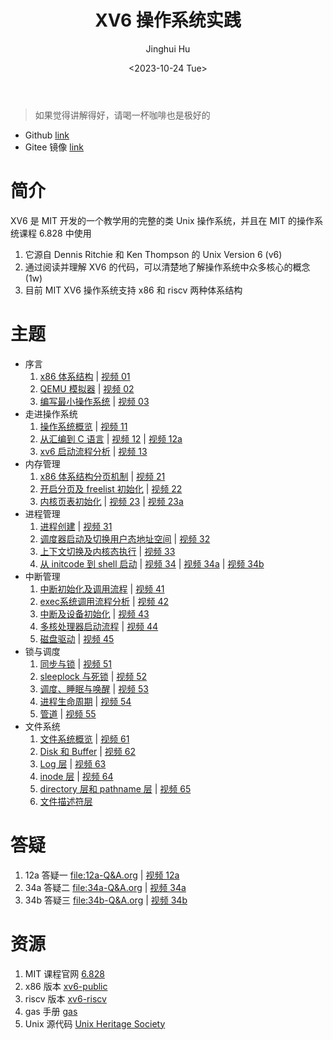 #+TITLE: XV6 操作系统实践
#+AUTHOR: Jinghui Hu
#+EMAIL: hujinghui@buaa.edu.cn
#+DATE: <2023-10-24 Tue>
#+STARTUP: overview num indent

#+BEGIN_QUOTE
如果觉得讲解得好，请喝一杯咖啡也是极好的
#+END_QUOTE

[[file:img/pay.jpg]]

- Github [[https://github.com/Jeanhwea/xv6-course][link]]
- Gitee 镜像 [[https://gitee.com/jeanhwea/course-xv6][link]]

* 简介

XV6 是 MIT 开发的一个教学用的完整的类 Unix 操作系统，并且在 MIT 的操作系统课程
6.828 中使用
1. 它源自 Dennis Ritchie 和 Ken Thompson 的 Unix Version 6 (v6)
2. 通过阅读并理解 XV6 的代码，可以清楚地了解操作系统中众多核心的概念 (1w)
3. 目前 MIT XV6 操作系统支持 x86 和 riscv 两种体系结构

* 主题
- 序言
  1) [[file:01-x86-arch.org][x86 体系结构]] | [[https://www.bilibili.com/video/BV1cw411z7Ro][视频 01]]
  2) [[file:02-qemu-simulator.org][QEMU 模拟器]] | [[https://www.bilibili.com/video/BV1me411R7MN][视频 02]]
  3) [[file:03-minimal-os.org][编写最小操作系统]] | [[https://www.bilibili.com/video/BV1Fe411975E][视频 03]]
- 走进操作系统
  1) [[file:11-os-overview.org][操作系统概览]] | [[https://www.bilibili.com/video/BV1vu4y1h7mR/][视频 11]]
  2) [[file:12-from-asm-to-c.org][从汇编到 C 语言]] | [[https://www.bilibili.com/video/BV1hM411Q7eb/][视频 12]] | [[https://www.bilibili.com/video/BV1a94y1G7HV/][视频 12a]]
  3) [[file:13-xv6-startup.org][xv6 启动流程分析]] | [[https://www.bilibili.com/video/BV1az4y1A7zU/][视频 13]]
- 内存管理
  1) [[file:21-page-table.org][x86 体系结构分页机制]] | [[https://www.bilibili.com/video/BV1CC4y1778j/][视频 21]]
  2) [[file:22-mem-init.org][开启分页及 freelist 初始化]] | [[https://www.bilibili.com/video/BV1bQ4y1n7iE/][视频 22]]
  3) [[file:23-kmem-pgtab.org][内核页表初始化]] | [[https://www.bilibili.com/video/BV1Ew411x77A/][视频 23]] | [[https://www.bilibili.com/video/BV1ng4y19751/][视频 23a]]
- 进程管理
  1) [[file:31-intro-process.org][进程创建]] | [[https://www.bilibili.com/video/BV1Nz4y1A7BW/][视频 31]]
  2) [[file:32-init-start.org][调度器启动及切换用户态地址空间]] | [[https://www.bilibili.com/video/BV1fu4y1N7D4/][视频 32]]
  3) [[file:33-context-switch.org][上下文切换及内核态执行]] | [[https://www.bilibili.com/video/BV11g4y1Q7Ux/][视频 33]]
  4) [[file:34-enter-shell.org][从 initcode 到 shell 启动]] | [[https://www.bilibili.com/video/BV1Fw411K7pE/][视频 34]] | [[https://www.bilibili.com/video/BV1eb4y1M7ie/][视频 34a]] | [[https://www.bilibili.com/video/BV1DG411U7vo/][视频 34b]]
- 中断管理
  1) [[file:41-intro-interrupt.org][中断初始化及调用流程]] | [[https://www.bilibili.com/video/BV14G411D74x][视频 41]]
  2) [[file:42-exec-syscall.org][exec系统调用流程分析]] | [[https://www.bilibili.com/video/BV1194y1H7Wt/][视频 42]]
  3) [[file:43-hw-interrupt.org][中断及设备初始化]] | [[https://www.bilibili.com/video/BV1XN411T7V7/][视频 43]]
  4) [[file:44-multi-core-boot.org][多核处理器启动流程]] | [[https://www.bilibili.com/video/BV1Kb4y1u7zg/][视频 44]]
  5) [[file:45-disk-driver.org][磁盘驱动]] | [[https://www.bilibili.com/video/BV1nC4y1P7yh/][视频 45]]
- 锁与调度
  1) [[file:51-locking.org][同步与锁]] | [[https://www.bilibili.com/video/BV1Lc411Q7Wr/][视频 51]]
  2) [[file:52-sleeplock.org][sleeplock 与死锁]] | [[https://www.bilibili.com/video/BV1eM411o7cK/][视频 52]]
  3) [[file:53-scheduling.org][调度、睡眠与唤醒]] | [[https://www.bilibili.com/video/BV1KN4y127NB/][视频 53]]
  4) [[file:54-proc-lifecycle.org][进程生命周期]] | [[https://www.bilibili.com/video/BV1zG411i7fs][视频 54]]
  5) [[file:55-pipe.org][管道]] | [[https://www.bilibili.com/video/BV1Lj411j7Fe/][视频 55]]
- 文件系统
  1) [[file:61-fs-overview.org][文件系统概览]] | [[https://www.bilibili.com/video/BV1ac411S7dL/][视频 61]]
  2) [[file:62-buffer.org][Disk 和 Buffer]] | [[https://www.bilibili.com/video/BV1Lu4y1V73q/][视频 62]]
  3) [[file:63-logging.org][Log 层]] | [[https://www.bilibili.com/video/BV1QN411L7S4/][视频 63]]
  4) [[file:64-inode.org][inode 层]] | [[https://www.bilibili.com/video/BV1Nu4y1G757/][视频 64]]
  5) [[file:65-directory-path.org][directory 层和 pathname 层]] | [[https://www.bilibili.com/video/BV1YC4y1R7Bn/][视频 65]]
  6) [[file:66-file-descriptor.org][文件描述符层]]

* 答疑
1. 12a 答疑一 [[file:12a-Q&A.org]] | [[https://www.bilibili.com/video/BV1a94y1G7HV/][视频 12a]]
2. 34a 答疑二 [[file:34a-Q&A.org]] | [[https://www.bilibili.com/video/BV1eb4y1M7ie/][视频 34a]]
2. 34b 答疑三 [[file:34b-Q&A.org]] | [[https://www.bilibili.com/video/BV1DG411U7vo/][视频 34b]]

* 资源
1. MIT 课程官网 [[https://pdos.csail.mit.edu/6.828/2018/][6.828]]
2. x86 版本 [[https://github.com/mit-pdos/xv6-public][xv6-public]]
3. riscv 版本 [[https://github.com/mit-pdos/xv6-riscv][xv6-riscv]]
4. gas 手册 [[https://sourceware.org/binutils/docs/as/index.html][gas]]
5. Unix 源代码 [[https://www.tuhs.org/][Unix Heritage Society]]
